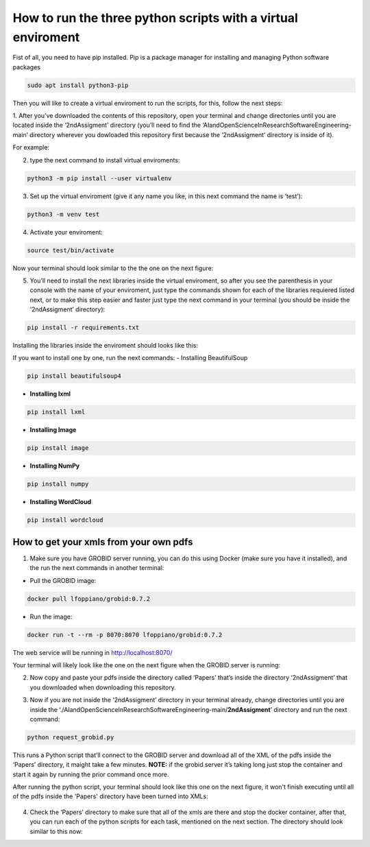 How to run the three python scripts with a virtual enviroment
==============================================================

Fist of all, you need to have pip installed. Pip is a package manager
for installing and managing Python software packages

.. code:: bash

     sudo apt install python3-pip

Then you will like to create a virtual enviroment to run the scripts,
for this, follow the next steps: 

1. After you’ve downloaded the contents
of this repository, open your terminal and change directories until you
are located inside the ‘2ndAssigment’ directory (you’ll need to find the
‘AIandOpenScienceInResearchSoftwareEngineering-main’ directory wherever
you dowloaded this repository first because the ‘2ndAssigment’ directory
is inside of it). 

For example:


|terminalone:|


.. |terminalone:| image:: /images/terminal1.png


2. type the next command to install virtual enviroments:

.. code:: bash

     python3 -m pip install --user virtualenv

3. Set up the virtual enviroment (give it any name you like, in this next command the name is ‘test’):

.. code:: bash

     python3 -m venv test
     
     
|terminaltwo:|


.. |terminaltwo:| image:: /images/terminal2.png


4. Activate your enviroment:

.. code:: bash

     source test/bin/activate
   
Now your terminal should look similar to the the one on the next figure:
 
   
|terminalthree:|


.. |terminalthree:| image:: /images/terminal3.png  


5. You’ll need to install the next libraries inside the virtual
   enviroment, so after you see the parenthesis in your console with the
   name of your enviroment, just type the commands shown for each of the
   libraries requiered listed next, or to make this step easier and
   faster just type the next command in your terminal (you should be
   inside the ‘2ndAssigment’ directory):

.. code:: bash

     pip install -r requirements.txt
     
Installing the libraries inside the enviroment should looks like this:
 
     
|terminalfour:|


.. |terminalfour:| image:: /images/terminal4.png


If you want to install one by one, run the next commands: - Installing
BeautifulSoup

.. code:: bash

     pip install beautifulsoup4

-  **Installing lxml**

.. code:: bash

     pip install lxml

-  **Installing Image**

.. code:: bash

     pip install image

-  **Installing NumPy**

.. code:: bash

     pip install numpy

-  **Installing WordCloud**

.. code:: bash

     pip install wordcloud

How to get your xmls from your own pdfs
---------------------------------------

1. Make sure you have GROBID server running, you can do this using
   Docker (make sure you have it installed), and the run the next
   commands in another terminal:

-  Pull the GROBID image:

.. code:: bash

     docker pull lfoppiano/grobid:0.7.2

-  Run the image:

.. code:: bash

     docker run -t --rm -p 8070:8070 lfoppiano/grobid:0.7.2

The web service will be running in http://localhost:8070/

Your terminal will likely look like the one on the next figure when the GROBID server is running:

|On your terminal it can look like this when GROBID server is running:|


.. |On your terminal it can look like this when GROBID server is running:| image:: /images/grobid.png

2. Now copy and paste your pdfs inside the directory called ‘Papers’
   that’s inside the directory ‘2ndAssigment’ that you downloaded when
   downloading this repository.

   |papers:|


.. |papers:| image:: /images/paper_2.png


3. Now if you are not inside the ‘2ndAssigment’ directory in your
   terminal already, change directories until you are inside the
   ‘./AIandOpenScienceInResearchSoftwareEngineering-main/**2ndAssigment**’
   directory and run the next command:

.. code:: bash

     python request_grobid.py

This runs a Python script that’ll connect to the GROBID server and
download all of the XML of the pdfs inside the ‘Papers’ directory, it
maight take a few minutes. **NOTE:** if the grobid server it’s taking
long just stop the container and start it again by running the prior
command once more.

After running the python script, your terminal should look like this one on the next figure, it won't finish executing until all of the pdfs inside the 'Papers' directory have been turned into XMLs:

   |grobid2:|


.. |grobid2:| image:: /images/grobid2.png

4. Check the ‘Papers’ directory to make sure that all of the xmls are
   there and stop the docker container, after that, you can run each of
   the python scripts for each task, mentioned on the next section.
   The directory should look similar to this now:
   
   |xml:|


.. |xml:| image:: /images/xml.png

